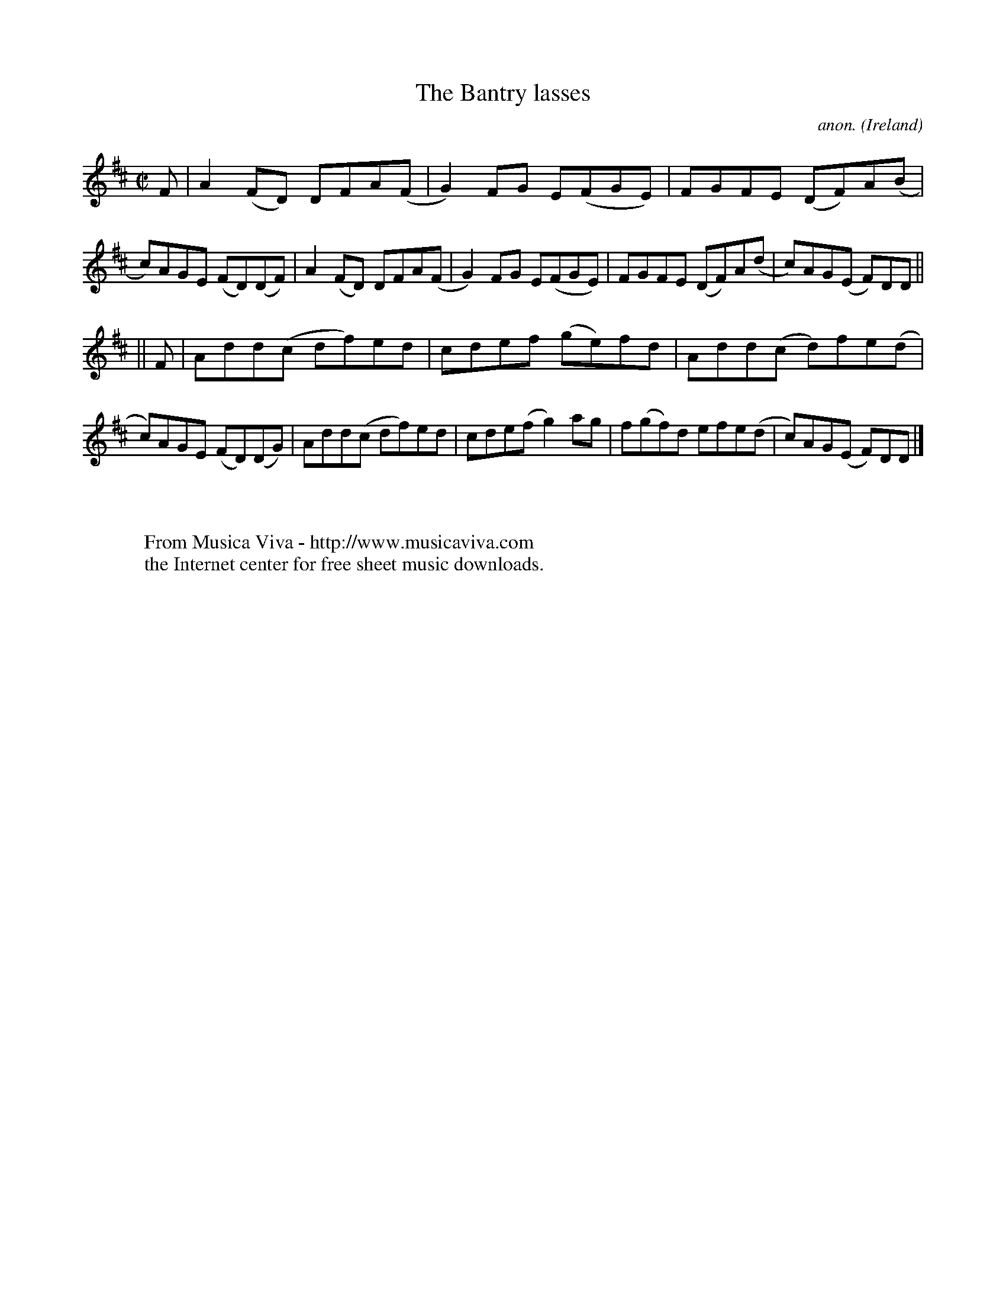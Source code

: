 X:469
T:The Bantry lasses
C:anon.
O:Ireland
B:Francis O'Neill: "The Dance Music of Ireland" (1907) no. 469
R:Reel
Z:Transcribed by Frank Nordberg - http://www.musicaviva.com
F:http://www.musicaviva.com/abc/tunes/ireland/oneill-1001/0469/oneill-1001-0469-1.abc
M:C|
L:1/8
K:D
F|A2(FD) DFA(F|G2)FG E(FGE)|FGFE (DF)A(B|c)AGE (FD)(DF)|A2(FD) DFA(F|G2)FG E(FGE)|FGFE (DF)A(d|c)AG(E F)DD||
||F|Add(c df)ed|cdef (ge)fd|Add(c d)fe(d|c)AGE (FD)(DG)|Add(c df)ed|cde(f g2)ag|f(gf)d efe(d|c)AG(E F)DD|]
W:
W:
W:  From Musica Viva - http://www.musicaviva.com
W:  the Internet center for free sheet music downloads.
